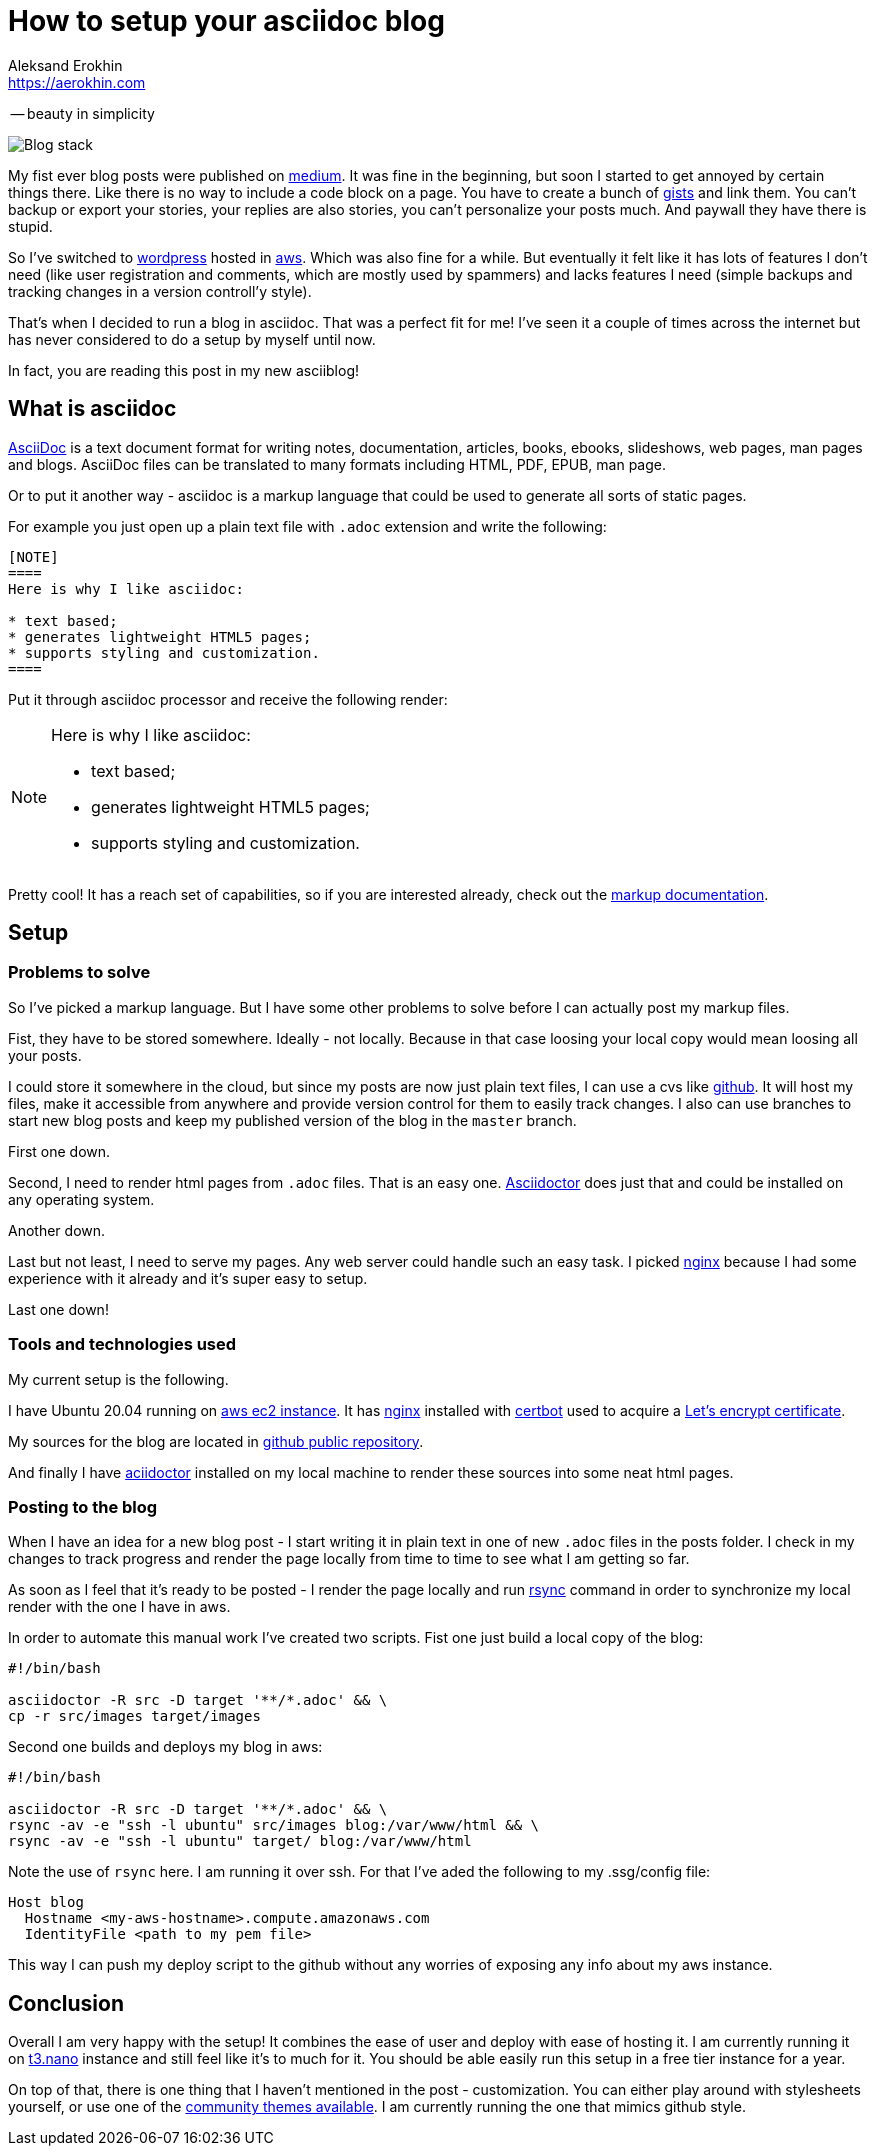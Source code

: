 = How to setup your asciidoc blog
Aleksand Erokhin <https://aerokhin.com>
:stylesdir: ../stylesheets
:stylesheet: adoc-github.css
:imagedir: ../images
:icons: font

-- beauty in simplicity

image::{imagedir}/blog-stack.png[Blog stack]

My fist ever blog posts were published on https://medium.com/[medium]. It was fine in the beginning, but soon I started to get annoyed by certain things there. Like there is no way to include a code block on a page. You have to create a bunch of https://docs.github.com/en/github/writing-on-github/editing-and-sharing-content-with-gists/creating-gists[gists] and link them. You can't backup or export your stories, your replies are also stories, you can't personalize your posts much. And paywall they have there is stupid.

So I've switched to https://wordpress.org/download/[wordpress] hosted in https://aws.amazon.com/[aws]. Which was also fine for a while. But eventually it felt like it has lots of features I don't need (like user registration and comments, which are mostly used by spammers) and lacks features I need (simple backups and tracking changes in a version controll'y style).

That's when I decided to run a blog in asciidoc. That was a perfect fit for me! I've seen it a couple of times across the internet but has never considered to do a setup by myself until now.

In fact, you are reading this post in my new asciiblog!

== What is asciidoc

https://asciidoc.org/[AsciiDoc] is a text document format for writing notes, documentation, articles, books, ebooks, slideshows, web pages, man pages and blogs. AsciiDoc files can be translated to many formats including HTML, PDF, EPUB, man page.

Or to put it another way - asciidoc is a markup language that could be used to generate all sorts of static pages.

For example you just open up a plain text file with `.adoc` extension and write the following:

[source]
----
[NOTE]
====
Here is why I like asciidoc:

* text based;
* generates lightweight HTML5 pages;
* supports styling and customization.
====
----

Put it through asciidoc processor and receive the following render:

[NOTE]
====
Here is why I like asciidoc:

* text based;
* generates lightweight HTML5 pages;
* supports styling and customization.
====

Pretty cool! It has a reach set of capabilities, so if you are interested already, check out the https://docs.asciidoctor.org/asciidoc/latest/[markup documentation].

== Setup

=== Problems to solve

So I've picked a markup language. But I have some other problems to solve before I can actually post my markup files.

Fist, they have to be stored somewhere. Ideally - not locally. Because in that case loosing your local copy would mean loosing all your posts.

I could store it somewhere in the cloud, but since my posts are now just plain text files, I can use a cvs like https://github.com/[github]. It will host my files, make it accessible from anywhere and provide version control for them to easily track changes. I also can use branches to start new blog posts and keep my published version of the blog in the `master` branch.

First one down.

Second, I need to render html pages from `.adoc` files. That is an easy one. https://asciidoctor.org/[Asciidoctor] does just that and could be installed on any operating system.

Another down.

Last but not least, I need to serve my pages. Any web server could handle such an easy task. I picked https://nginx.org/[nginx] because I had some experience with it already and it's super easy to setup.

Last one down!

=== Tools and technologies used

My current setup is the following.

I have Ubuntu 20.04 running on https://aws.amazon.com/ec2/?ec2-whats-new.sort-by=item.additionalFields.postDateTime&ec2-whats-new.sort-order=desc[aws ec2 instance]. It has https://nginx.org/[nginx] installed with https://certbot.eff.org/[certbot] used to acquire a https://letsencrypt.org/[Let's encrypt certificate].

My sources for the blog are located in https://github.com/commandercool/asciiblog[github public repository].

And finally I have https://asciidoctor.org/[aciidoctor] installed on my local machine to render these sources into some neat html pages.

=== Posting to the blog

When I have an idea for a new blog post - I start writing it in plain text in one of new `.adoc` files in the posts folder. I check in my changes to track progress and render the page locally from time to time to see what I am getting so far.

As soon as I feel that it's ready to be posted - I render the page locally and run https://linux.die.net/man/1/rsync[rsync] command in order to synchronize my local render with the one I have in aws.

In order to automate this manual work I've created two scripts. Fist one just build a local copy of the blog:

[source]
----
#!/bin/bash

asciidoctor -R src -D target '**/*.adoc' && \
cp -r src/images target/images
----

Second one builds and deploys my blog in aws:

[source]
----
#!/bin/bash

asciidoctor -R src -D target '**/*.adoc' && \
rsync -av -e "ssh -l ubuntu" src/images blog:/var/www/html && \
rsync -av -e "ssh -l ubuntu" target/ blog:/var/www/html
----

Note the use of `rsync` here. I am running it over ssh. For that I've aded the following to my .ssg/config file:

[source]
----
Host blog
  Hostname <my-aws-hostname>.compute.amazonaws.com
  IdentityFile <path to my pem file>
----

This way I can push my deploy script to the github without any worries of exposing any info about my aws instance.

== Conclusion

Overall I am very happy with the setup! It combines the ease of user and deploy with ease of hosting it. I am currently running it on https://aws.amazon.com/ec2/instance-types/t3/[t3.nano] instance and still feel like it's to much for it. You should be able easily run this setup in a free tier instance for a year.

On top of that, there is one thing that I haven't mentioned in the post - customization. You can either play around with stylesheets yourself, or use one of the https://github.com/darshandsoni/asciidoctor-skins[community themes available]. I am currently running the one that mimics github style.
